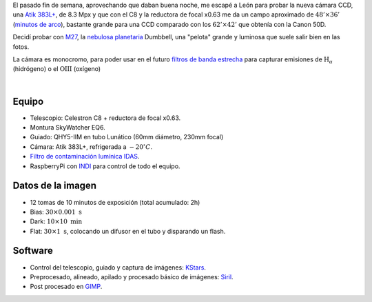 .. title: M27 - Nebulosa de Dumbbell
.. slug: m27-nebulosa-de-dumbbell
.. date: 2019-07-31 20:45:44 UTC+02:00
.. tags: nebulosa,dumbbell,messier,m27
.. category: astrofotografía
.. link: 
.. description: 
.. type: text
.. status:


El pasado fín de semana, aprovechando que daban buena noche, me escapé a León para probar la nueva cámara CCD, una `Atik 383L+ <https://www.atik-cameras.com/product/atik-383l-plus/>`_, de 8.3 Mpx y que con el C8 y la reductora de focal x0.63 me da un campo aproximado de :math:`48' \times 36'` (`minutos de arco <https://es.wikipedia.org/wiki/Minuto_de_arco>`_), bastante grande para una CCD comparado con los :math:`62' \times 42'` que obtenía con la Canon 50D.

Decidí probar con `M27 <https://duckduckgo.com/?q=nebulosa+dumbbell&ia=images&iax=images&atb=v136-1>`_, la `nebulosa planetaria <https://es.wikipedia.org/wiki/Nebulosa_planetaria>`_ Dumbbell, una "pelota" grande y luminosa que suele salir bien en las fotos.

La cámara es monocromo, para poder usar en el futuro `filtros de banda estrecha <https://duckduckgo.com/?q=astrophotography+narrow+band&atb=v136-1&iar=images&iax=images&ia=images>`_ para capturar emisiones de :math:`\text{H}_{\alpha}` (hidrógeno) o el :math:`\text{OIII}` (oxígeno)

|

.. image:: /images/m27_190728.jpg
    :width: 800px
    :align: center
    :alt: M27, nebulosa de Dumbbell.

Equipo
------

- Telescopio: Celestron C8 + reductora de focal x0.63.
- Montura SkyWatcher EQ6.
- Guiado: QHY5-IIM en tubo Lunático (60mm diámetro, 230mm focal)
- Cámara: Atik 383L+, refrigerada a :math:`-20 ^\circ C`.
- `Filtro de contaminación lumínica IDAS <https://sciencecenter.net/hutech/idas/lps.htm>`_.
- RaspberryPi con `INDI <https://www.indilib.org/>`_ para control de todo el equipo.

Datos de la imagen
------------------

- 12 tomas de 10 minutos de exposición (total acumulado: 2h)
- Bias: :math:`30 \times 0.001 \; \text{s}`
- Dark: :math:`10 \times 10 \; \text{min}`
- Flat: :math:`30 \times 1 \; \text{s}`, colocando un difusor en el tubo y disparando un flash.

Software
--------

- Control del telescopio, guiado y captura de imágenes: `KStars <https://edu.kde.org/kstars/>`_.
- Preprocesado, alineado, apilado y procesado básico de imágenes: `Siril <https://www.siril.org/>`_.
- Post procesado en `GIMP <https://www.gimp.org/>`_.
